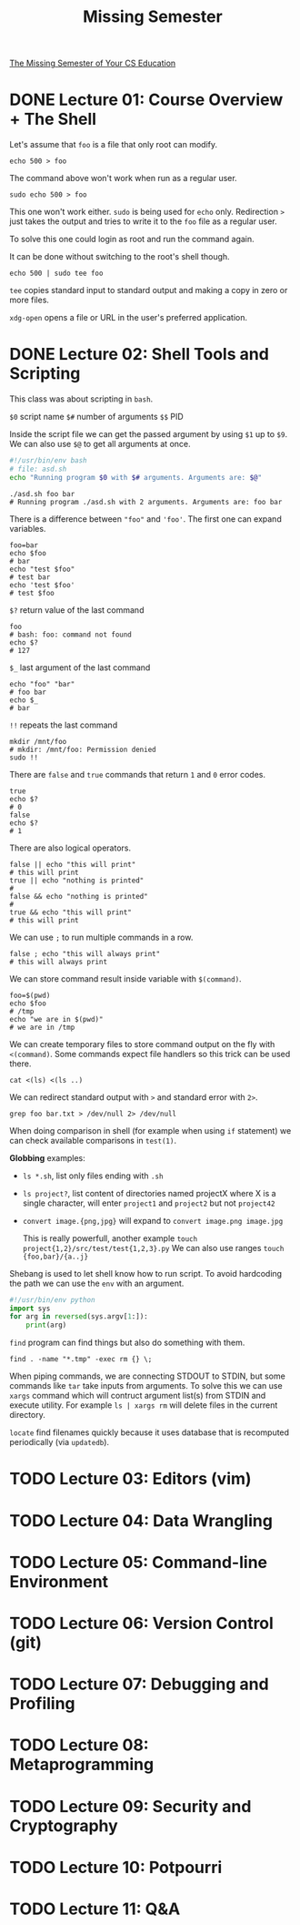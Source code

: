 #+TITLE: Missing Semester
#+STARTUP: overview

[[https://missing.csail.mit.edu][The Missing Semester of Your CS Education]]

* DONE Lecture 01: Course Overview + The Shell

Let's assume that =foo= is a file that only root can modify.

#+begin_src shell
  echo 500 > foo
#+end_src

The command above won't work when run as a regular user.

#+begin_src shell
  sudo echo 500 > foo
#+end_src

This one won't work either. =sudo= is being used for =echo= only.
Redirection =>= just takes the output and tries to write it to the =foo= file as a regular user.

To solve this one could login as root and run the command again.

It can be done without switching to the root's shell though.

#+begin_src shell
  echo 500 | sudo tee foo
#+end_src

=tee= copies standard input to standard output and making a copy in zero or more files.

=xdg-open= opens a file or URL in the user's preferred application.

* DONE Lecture 02: Shell Tools and Scripting

This class was about scripting in =bash=.

=$0= script name
=$#= number of arguments
=$$= PID

Inside the script file we can get the passed argument by using =$1= up to =$9=.
We can also use =$@= to get all arguments at once.

#+begin_src bash
  #!/usr/bin/env bash
  # file: asd.sh
  echo "Running program $0 with $# arguments. Arguments are: $@"
#+end_src

#+begin_src shell
  ./asd.sh foo bar
  # Running program ./asd.sh with 2 arguments. Arguments are: foo bar
#+end_src

There is a difference between ="foo"= and ='foo'=. The first one can expand variables.

#+begin_src shell
  foo=bar
  echo $foo
  # bar
  echo "test $foo"
  # test bar
  echo 'test $foo'
  # test $foo
#+end_src

=$?= return value of the last command

#+begin_src shell
  foo
  # bash: foo: command not found
  echo $?
  # 127
#+end_src

=$_= last argument of the last command

#+begin_src shell
  echo "foo" "bar"
  # foo bar
  echo $_
  # bar
#+end_src

=!!= repeats the last command

#+begin_src shell
  mkdir /mnt/foo
  # mkdir: /mnt/foo: Permission denied
  sudo !!
#+end_src

There are =false= and =true= commands that return =1= and =0= error codes.

#+begin_src shell
  true
  echo $?
  # 0
  false
  echo $?
  # 1
#+end_src

There are also logical operators.

#+begin_src shell
  false || echo "this will print"
  # this will print
  true || echo "nothing is printed"
  #
  false && echo "nothing is printed"
  #
  true && echo "this will print"
  # this will print
#+end_src

We can use =;= to run multiple commands in a row.

#+begin_src shell
  false ; echo "this will always print"
  # this will always print
#+end_src

We can store command result inside variable with =$(command)=.

#+begin_src shell
  foo=$(pwd)
  echo $foo
  # /tmp
  echo "we are in $(pwd)"
  # we are in /tmp
#+end_src

We can create temporary files to store command output on the fly with =<(command)=.
Some commands expect file handlers so this trick can be used there.

#+begin_src shell
  cat <(ls) <(ls ..)
#+end_src

We can redirect standard output with =>= and standard error with =2>=.

#+begin_src shell
  grep foo bar.txt > /dev/null 2> /dev/null
#+end_src

When doing comparison in shell (for example when using =if= statement) we can check available comparisons in =test(1)=.

*Globbing* examples:
- =ls *.sh=, list only files ending with =.sh=
- =ls project?=, list content of directories named projectX where X is a single character, will enter =project1= and =project2= but not =project42=
- =convert image.{png,jpg}= will expand to =convert image.png image.jpg=

  This is really powerfull, another example =touch project{1,2}/src/test/test{1,2,3}.py=
  We can also use ranges =touch {foo,bar}/{a..j}=

Shebang is used to let shell know how to run script. To avoid hardcoding the path we can use the =env= with an argument.
#+begin_src python
  #!/usr/bin/env python
  import sys
  for arg in reversed(sys.argv[1:]):
      print(arg)
#+end_src

=find= program can find things but also do something with them.
#+begin_src shell
  find . -name "*.tmp" -exec rm {} \;
#+end_src

When piping commands, we are connecting STDOUT to STDIN, but some commands like =tar= take inputs from arguments.
To solve this we can use =xargs= command which will contruct argument list(s) from STDIN and execute utility. For example =ls | xargs rm= will delete files in the current directory.

=locate= find filenames quickly because it uses database that is recomputed periodically (via =updatedb=).

* TODO Lecture 03: Editors (vim)
* TODO Lecture 04: Data Wrangling
* TODO Lecture 05: Command-line Environment
* TODO Lecture 06: Version Control (git)
* TODO Lecture 07: Debugging and Profiling
* TODO Lecture 08: Metaprogramming
* TODO Lecture 09: Security and Cryptography
* TODO Lecture 10: Potpourri
* TODO Lecture 11: Q&A
